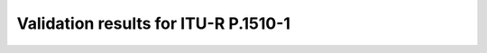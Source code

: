 Validation results for ITU-R P.1510-1
=====================================

.. raw:: html
    :file: itur1510_1_table.html